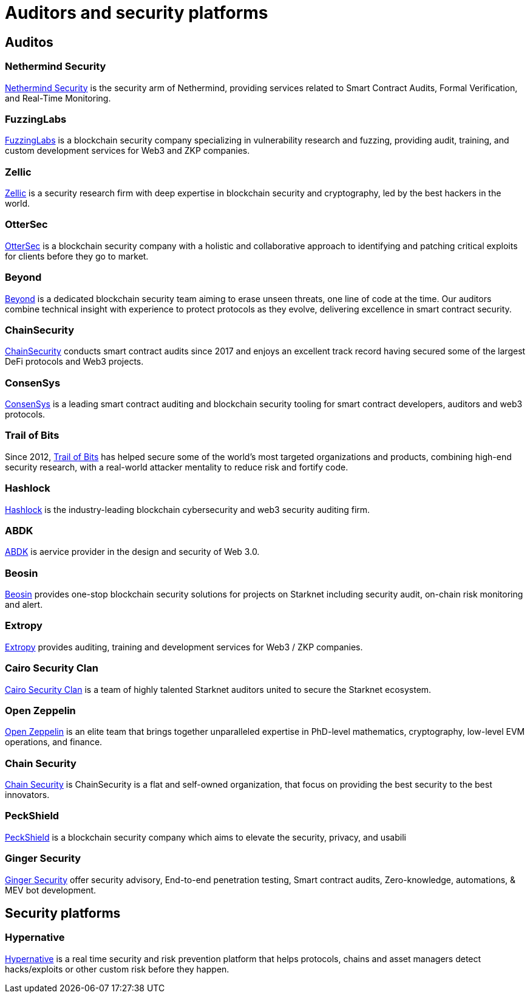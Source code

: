 [id="audit_providers"]
= Auditors and security platforms

== Auditos

=== Nethermind Security

https://www.nethermind.io/smart-contract-audits[Nethermind Security^] is the security arm of Nethermind, providing services related to Smart Contract Audits, Formal Verification, and Real-Time Monitoring.

=== FuzzingLabs

https://fuzzinglabs.com/[FuzzingLabs^] is a blockchain security company specializing in vulnerability research and fuzzing, providing audit, training, and custom development services for Web3 and ZKP companies.

=== Zellic

https://www.zellic.io/[Zellic^] is a security research firm with deep expertise in blockchain security and cryptography, led by the best hackers in the world.

=== OtterSec

https://osec.io/[OtterSec^] is a blockchain security company with a holistic and collaborative approach to identifying and patching critical exploits for clients before they go to market.

=== Beyond

https://beyondaudit.github.io/[Beyond^] is a dedicated blockchain security team aiming to erase unseen threats, one line of code at the time. Our auditors combine technical insight with experience to protect protocols as they evolve, delivering excellence in smart contract security.

=== ChainSecurity

https://chainsecurity.com/[ChainSecurity^] conducts smart contract audits since 2017 and enjoys an excellent track record having secured some of the largest DeFi protocols and Web3 projects.

=== ConsenSys

http://consensys.net/diligence[ConsenSys^] is a leading smart contract auditing and blockchain security tooling for smart contract developers, auditors and web3 protocols.

=== Trail of Bits

Since 2012, http://www.trailofbits.com/[Trail of Bits^] has helped secure some of the world’s most targeted organizations and products, combining high-end security research, with a real-world attacker mentality to reduce risk and fortify code.

=== Hashlock

https://hashlock.com/[Hashlock^] is the industry-leading blockchain cybersecurity and web3 security auditing firm.

=== ABDK

https://www.abdk.consulting/[ABDK^] is aervice provider in the design and security of Web 3.0.

=== Beosin

https://beosin.com/[Beosin^] provides one-stop blockchain security solutions for projects on Starknet including security audit, on-chain risk monitoring and alert.

=== Extropy

https://www.extropy.io/[Extropy^] provides auditing, training and development services for Web3 / ZKP companies.

=== Cairo Security Clan

https://cairosecurityclan.com/[Cairo Security Clan^] is a team of highly talented Starknet auditors united to secure the Starknet ecosystem.

=== Open Zeppelin

https://www.openzeppelin.com/[Open Zeppelin^] is an elite team that brings together unparalleled expertise in PhD-level mathematics, cryptography, low-level EVM operations, and finance.



=== Chain Security

https://chainsecurity.com/[Chain Security^] is ChainSecurity is a flat and self-owned organization, that focus on providing the best security to the best innovators.

=== PeckShield

https://peckshield.com/[PeckShield^] is a blockchain security company which aims to elevate the security, privacy, and usabili

=== Ginger Security

https://gingersec.xyz/[Ginger Security^] offer security advisory, End-to-end penetration testing, Smart contract audits, Zero-knowledge, automations, & MEV bot development.

== Security platforms

=== Hypernative

https://www.hypernative.io/[Hypernative^] is a real time security and risk prevention platform that helps protocols, chains and asset managers detect hacks/exploits or other custom risk before they happen.